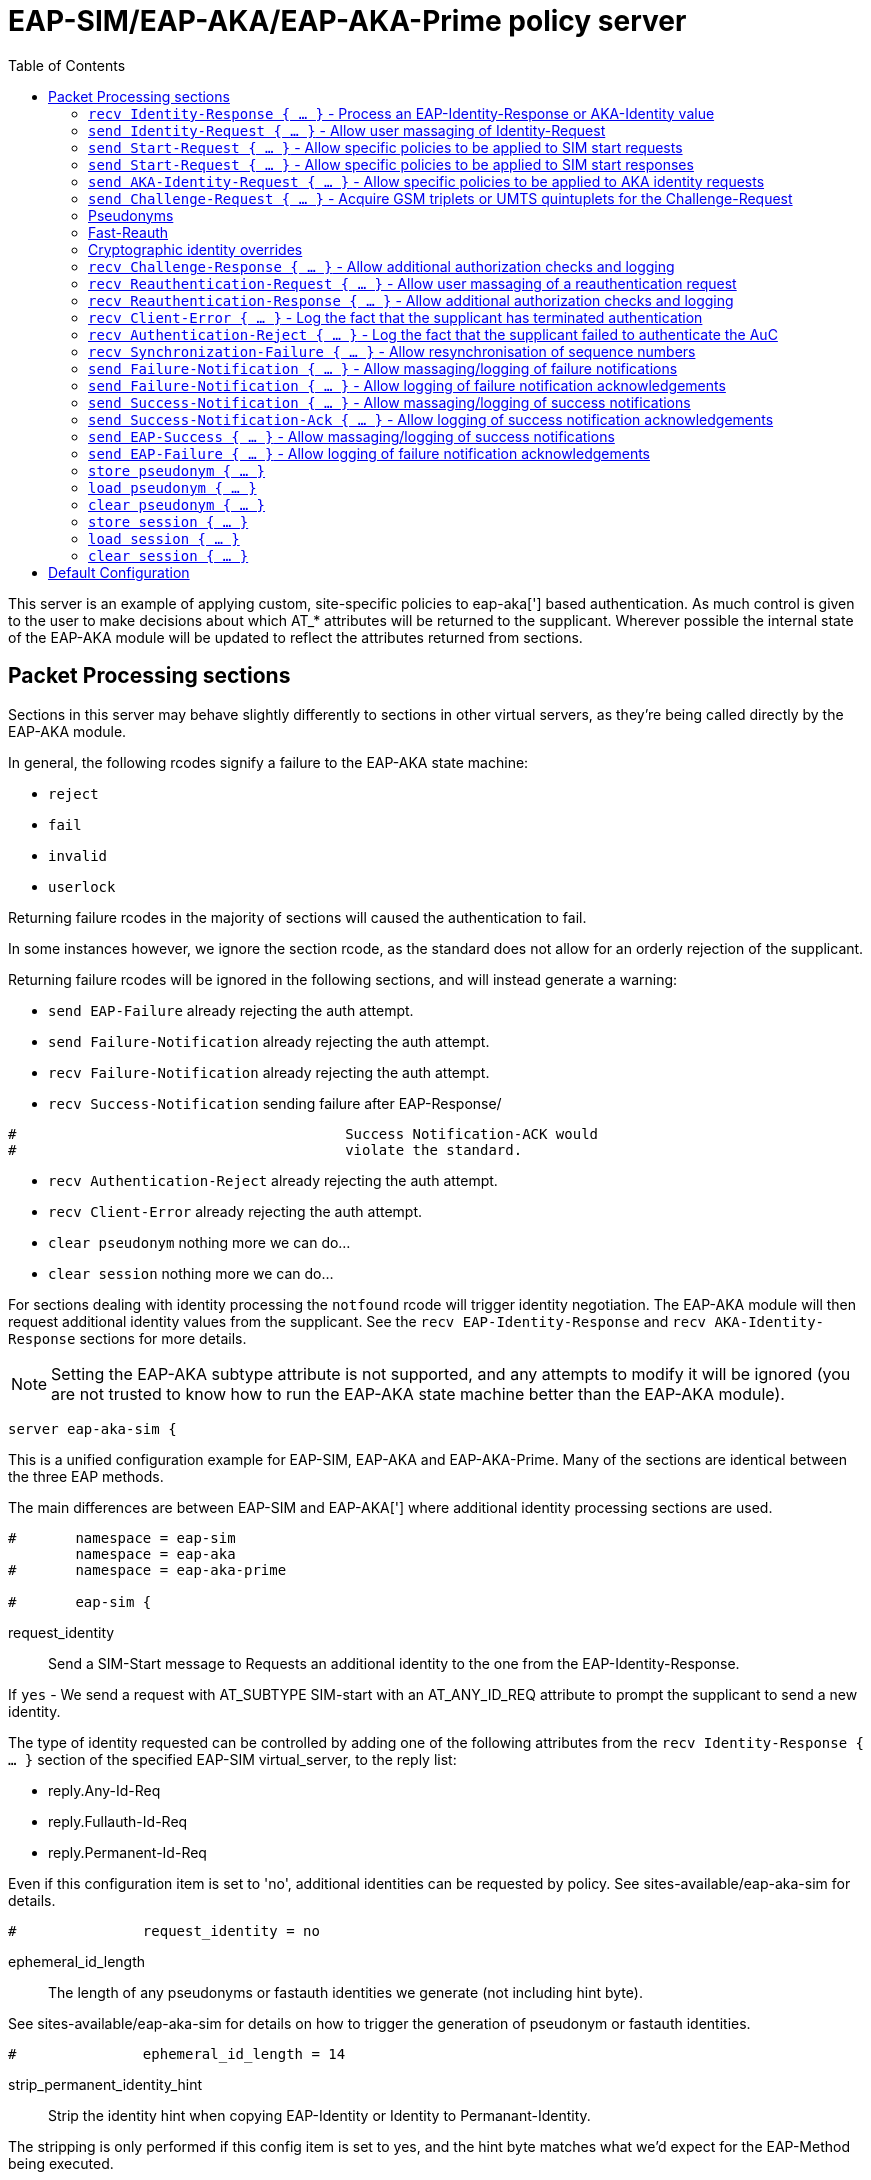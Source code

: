 
:toc:



= EAP-SIM/EAP-AKA/EAP-AKA-Prime policy server

This server is an example of applying custom, site-specific policies
to eap-aka['] based authentication.
As much control is given to the user to make decisions about which
AT_* attributes will be returned to the supplicant. Wherever
possible the internal state of the EAP-AKA module will be updated
to reflect the attributes returned from sections.



## Packet Processing sections

Sections in this server may behave slightly differently to sections
in other virtual servers, as they're being called directly by the
EAP-AKA module.

In general, the following rcodes signify a failure to the EAP-AKA
state machine:

- `reject`
- `fail`
- `invalid`
- `userlock`

Returning failure rcodes in the majority of sections will caused the
authentication to fail.

In some instances however, we ignore the section rcode, as the standard
does not allow for an orderly rejection of the supplicant.

Returning failure rcodes will be ignored in the following sections, and
will instead generate a warning:

- `send EAP-Failure`			already rejecting the auth attempt.
- `send Failure-Notification`	already rejecting the auth attempt.
- `recv Failure-Notification`	already rejecting the auth attempt.
- `recv Success-Notification`	sending failure after EAP-Response/
```
#					Success Notification-ACK would
#					violate the standard.
```
- `recv Authentication-Reject`	already rejecting the auth attempt.
- `recv Client-Error`		already rejecting the auth attempt.
- `clear pseudonym`			nothing more we can do...
- `clear session`			nothing more we can do...

For sections dealing with identity processing the `notfound` rcode
will trigger identity negotiation. The EAP-AKA module will then request
additional identity values from the supplicant.  See the `recv
EAP-Identity-Response` and `recv AKA-Identity-Response` sections for more
details.

NOTE: Setting the EAP-AKA subtype attribute is not supported, and any
attempts to modify it will be ignored (you are not trusted to know how to
run the EAP-AKA state machine better than the EAP-AKA module).


```
server eap-aka-sim {
```

This is a unified configuration example for EAP-SIM, EAP-AKA
and EAP-AKA-Prime.  Many of the sections are identical between
the three EAP methods.

The main differences are between EAP-SIM and EAP-AKA['] where
additional identity processing sections are used.

```
#	namespace = eap-sim
	namespace = eap-aka
#	namespace = eap-aka-prime

#	eap-sim {
```

request_identity:: Send a SIM-Start message to Requests
an additional identity to the one from the EAP-Identity-Response.

If `yes` - We send a request with AT_SUBTYPE SIM-start
with an AT_ANY_ID_REQ attribute to prompt the supplicant
to send a new identity.

The type of identity requested can be controlled by adding
one of the following attributes from the
`recv Identity-Response { ... }` section of the specified
EAP-SIM virtual_server, to the reply list:

- reply.Any-Id-Req
- reply.Fullauth-Id-Req
- reply.Permanent-Id-Req

Even if this configuration item is set to 'no', additional
identities can be requested by policy.
See sites-available/eap-aka-sim for details.

```
#		request_identity = no

```

ephemeral_id_length:: The length of any pseudonyms or
fastauth identities we generate (not including hint byte).

See sites-available/eap-aka-sim for details on how to trigger
the generation of pseudonym or fastauth identities.

```
#		ephemeral_id_length = 14

```

strip_permanent_identity_hint:: Strip the identity hint when
copying EAP-Identity or Identity to Permanant-Identity.

The stripping is only performed if this config item is set
to yes, and the hint byte matches what we'd expect for the
EAP-Method being executed.

```
#		strip_permanent_identity_hint = yes

```

protected_success:: Send a protected success message.

If `yes` - indicate to the peer that we'd like to send
a protected success message.  If the peer agrees and
authentication succeeds, send a `SIM-Notification` (Success)
packet protected with an `AT_MAC` attribute.

After the Notification is ACKed by the peer, we send
the final `EAP-Success` packet containing `MPPE` keys.

```
#		protected_success = yes
#	}

	eap-aka {
```
request_identity:: Send a AKA-Identity message to request
an additional identity to the one from the EAP-Identity-Response.

If `yes` - We send a request with AT_SUBTYPE AKA-Identity
with an AT_ANY_ID_REQ attribute to prompt the supplicant
to send a new identity.

The type of identity requested can be controlled by adding
one of the following attributes from the
`recv Identity-Response { ... }` section of the specified
EAP-AKA virtual_server, to the reply list:

- reply.Any-Id-Req
- reply.Fullauth-Id-Req
- reply.Permanent-Id-Req

Even if this configuration item is set to 'no', additional
identities can be requested by policy.
See sites-available/eap-aka-sim for details.

```
#		request_identity = no

```

ephemeral_id_length:: The length of any pseudonyms or
fastauth identities we generate (not including hint byte).

```
#		ephemeral_id_length = 14

```

strip_permanent_identity_hint:: Strip the identity hint when
copying EAP-Identity or Identity to Permanant-Identity.

The stripping is only performed if this config item is set
to yes, and the hint byte matches what we'd expect for the
EAP-Method being executed.

```
#		strip_permanent_identity_hint = yes

```

protected_success:: Send a protected success message.

If `yes` - indicate to the peer that we'd like to send
a protected success message.  If the peer agrees and
authentication succeeds, send a `AKA-Notification` (Success)
packet protected with an `AT_MAC` attribute.

After the Notification is ACKed by the peer, we send
the final `EAP-Success` packet containing `MPPE` keys.

```
#		protected_success = yes
	}

#	eap-aka-prime {
```

network_name:: The default value used for AT_KDF_INPUT

EAP-AKA-Prime mixes various keys with a network identifier
specifying the user's point of connection into the network
to prevent vectors being used where they were not intended
to be.

The value of the AT_KDF_INPUT can be overridden in the
eap-aka-prime virtual server with reply.KDF-Input if
this value needs to be determined dynamically.

How this value should be created and formatted is specified
in 3GPP.24.302.

```
#		network_name = ""

```

request_identity:: Send a AKA-Identity message to request
an additional identity to the one from the EAP-Identity-Response.

If `yes` - We send a request with AT_SUBTYPE AKA-Identity
with an AT_ANY_ID_REQ attribute to prompt the supplicant
to send a new identity.

The type of identity requested can be controlled by adding
one of the following attributes from the
`recv Identity-Response { ... }` section of the specified
EAP-AKA virtual_server, to the reply list:

- reply.Any-Id-Req
- reply.Fullauth-Id-Req
- reply.Permanent-Id-Req

Even if this configuration item is set to 'no', additional
identities can be requested by policy.
See sites-available/eap-aka-sim for details.

```
#		request_identity = no

```

ephemeral_id_length:: The length of any pseudonyms or
fastauth identities we generate (not including hint byte).

See sites-available/eap-aka-sim for details on how to trigger
the generation of pseudonym or fastauth identities.

```
#		ephemeral_id_length = 14

```

strip_permanent_identity_hint:: Strip the identity hint when
copying EAP-Identity or Identity to Permanant-Identity.

The stripping is only performed if this config item is set
to yes, and the hint byte matches what we'd expect for the
EAP-Method being executed.

```
#		strip_permanent_identity_hint = yes

```

protected_success:: Send a protected success message.

If `yes` - indicate to the peer that we'd like to send
a protected success message.  If the peer agrees and
authentication succeeds, send a `AKA-Notification` (Success)
packet protected with an `AT_MAC` attribute.

After the Notification is ACKed by the peer, we send
the final `EAP-Success` packet containing `MPPE` keys.

```
#		protected_success = yes
#	}

```

### `recv Identity-Response { ... }` - Process an EAP-Identity-Response or AKA-Identity value

This is usually the first section called when starting a new EAP-AKA
session, and will be called for each round of identity negotiation.

The following request attributes are available:
- `Identity`			the identity value received in the
				EAP-Identity-Response.
- `Permanent-Identity`	If the hint byte at the start of the
		identity string indicated it was
		permanent.

- `Identity-Type`		The type of identity the 'hint' byte
		at the start of the identity indicates.
		- `Permanent`
		- `Pseudonym`
		- `Fastauath`

- `Method-Hint`		The EAP-Method the 'hint' byte
		at the start of the identity indicates:
		- `AKA-Prime`
		- `AKA`
		- `SIM`

At the end of this section the value of `Identity-Type` will be
checked to see if any additional identity processing steps are
required.

The following actions are associated with the various
`Identity-Type` values:
- `Permanent`::	The current `Identity` value will be copied to
  	`session-state.Permanent-Identity`.  The hint byte
   	will be stripped if the hint matches the current
	EAP-Method.  If the hint byte does not match
	the current EAP-Method the complete value of
	Identity will be copied.  In both cases the realm
	will also be stripped.  You can override the
	identity stored here in policy.
- `Pseudonym`::	`load pseudonym { ... }` will be called.
- `Fastauth`::	`load session { ... }` will be called.

#### Identity hints

In EAP-AKA['] and EAP-SIM, the first byte of the identity is used as
a hint about what type of identity has been provided by the
supplicant and which EAP method should be started.

`Identity-Type` and `Method-Hint` are added by the EAP-AKA module as
a convenience to help determine if additional identities should be
requested.

If for whatever reason the provided ID isn't not recognised or
cannot be processed, you should return `notfound` from this section
to request an additional identity from the supplicant.

Adding any of the following attributes to the reply list will also
cause an additional identity to bre request from the supplicant.

- `Permanent-Id-Req`		request the supplicants `Permanent` Id
		usually its IMSI number.
- `Fullauth-Id-Req`		request either a `Permanent` or a
		`Pseudonym` identity`.
- `Any-Id-Req`		request any identity
		(`Fastauth`, `Pseudonym`, `Permanent``).

NOTE: We do not currently support handover between the EAP-AKA/SIM
modules.  Usually this is not an issue because EAP Negotiation
allows the supplicant and server to negotiate a mutually acceptable
EAP type. If, however, you want to avoid the additional round trips
involved in that negotiation, you can use
`%aka_sim_id_method(%{User-Name})` in the top level virtual server,
which will return the EAP method hinted by the identity, and then
set `control.EAP-Type` to an appropriate value before calling the
EAP module.

#### Pseudonyms

When receiving a `Identity-Type = Pseudonym` request, the pseudonym
should either be decrypted or resolved to a permanent identity.
Identity resolution can be done here, or in the `load pseudonym { ... }`
section.

If for whatever reason the identity cannot be validated, you should
return `notfound` to request an additional identity.

NOTE: Setting `Method-Hint = Pseudonym` here will cause the server
to execute the `load pseudonym { ... }` section next.  This is
sometimes useful when dealing with non-standard pseudonym identities.

#### Reauthentication

When receiving a `Identity-Type = Fastauth` request, the fastauth
identity should be resolved in a datastore of valid fastauth
identities.
Session resolution can be done here, or in the `load session { ... }`
section.

If the identity cannot be resolved, you should return `notfound` to
request an additional identity.

NOTE: Setting `Method-Hint = Fastauth` here will cause the server
to execute the `load session { ... }` section next.  This is
sometimes useful when dealing with non-standard fastauth identities.

#### Custom identity schemes

Multiple identity privacy schemes have been proposed for
EAP-SIM/AKA/AKA'.  Instead of hard coding implementations in the server
source we've provided the necessary cryptographic functions for them to be
implemented in policy.

The notable exception to this is the scheme described in
3GPP TS 33.234 which is supported via the following expansions functions:

- 3gpp_temporary_id_key_index
- 3gpp_temporary_id_decrypt
- 3gpp_temporary_id_encrypt

The rlm_cipher module and the control.KDF-Identity attribute override
(see notes below) are provided to allow the "Privacy Protection for EAP-AKA"
scheme described by 3GPP S3-170116 and the Wireless Broadband Allowance
document "IMSI PRIVACY PROTECTION FOR WI-FI".

```
	recv Identity-Response {
		ok
	}

```

### `send Identity-Request { ... }` - Allow user massaging of Identity-Request

This section is called when a new Start or AKA-Identity request is
sent to the supplicant, unless `send Start { ... }` or `send
AKA-Identity { ... }` sections are provided, in which case they will
be used instead.

```
	send Identity-Request {
		ok
	}

```

### `send Start-Request { ... }` - Allow specific policies to be applied to SIM start requests

This section is optional, and may be used to specify EAP-SIM only
logic for sending Start requests.

If this section is not provided, `send Identity-Request { ... }`
will be executed instead.

The Identity and Start messages perform a very similar role in
EAP-SIM/EAP-AKA, the main difference being, Start messages also
allow the version of EAP-SIM to be negotiated.

```
#	send Start-Request {
#		ok
#	}

```

### `send Start-Request { ... }` - Allow specific policies to be applied to SIM start responses

This section is optional, and may be used to specify EAP-SIM only
logic for sending Start requests.

If this section is not provided, `send Identity-Request { ... }`
will be executed instead.

The Identity and Start messages perform a very similar role in
EAP-SIM/EAP-AKA, the main difference being, Start messages also
allow the version of EAP-SIM to be negotiated.

```
#	recv Start-Response {
#		ok
#	}

```

### `send AKA-Identity-Request { ... }` - Allow specific policies to be applied to AKA identity requests

This section is optional, and may be used to specify
EAP-AKA/EAP-AKA['] only logic for sending AKA-Identity requests.

If this section is not provided, `send Identity-Request { ... }`
will be executed instead.

The Identity and Start messages perform a very similar role in
EAP-SIM/EAP-AKA, the main difference being, Start messages also
allow the version of EAP-SIM to be negotiated.

```
#	send AKA-Identity-Request {
#		ok
#	}

```

### `send Challenge-Request { ... }` - Acquire GSM triplets or UMTS quintuplets for the Challenge-Request

NOTE: It's recommended to perform identity resolution in `recv
EAP-Identity-Response` or `recv Identity-Response` and request or
generate UMTS quintuplets in this section.

The following attributes are added by the EAP-AKA module to the
control list:

- `SIM-AMF = 0x8000`	Only set when using EAP-AKA'.
	This is a hint to any modules generating or
	retrieving UMTS quintuplets that the AMF
	separation bit should be high.

The following attributes are added by the EAP-AKA module to the reply
list, to be modified by policy:

- `KDF-Input`	Only set when using EAP-AKA'
	Is initially set to the value of the
	`network_name` configuration item.  But can
	be set to anything.  If EAP is running over
	RADIUS this should usually be the SSID
	portion of Called-Station-ID.
- `Bidding`		Only set when using EAP-AKA and the
	configuration item `prefer_aka_prime` is 'yes',
	or no `prefer_aka_prime` value is provided and
	EAP-AKA' is enabled in the same EAP module.
- `Result-Ind`	Set when the configuration item
	`protected_success` is 'yes'.

Two sets of control attributes are used depending on how the
quintuplets are being acquired.

If generating triplets or quintuplets locally you should provide the
following control attributes:

- `SIM-Ki`::		Secret shared by the AuC and SIM card.
- `SIM-SQN`::	Sequence number.  Must be stored/incremented
	for each set of quintuplets generated.  Used
	for replay protection, should be a higher
	value than the counterpart SQN on the SIM.
- `SIM-OP`/`SIM-OPc`::Operator Variant Algorithm Configuration Field.
	Input to milenage.  Can provide SIM-OPc if you
	already have access to it, else the OPc will
	be derived from the OP. Must match the value
	configured on the SIM card.

If retrieving triplets from the AuC, you should should provide
three sets of the following control attributes:

- `KC`::		Authentication value from the AuC.
- `RAND`::		User authentication challenge.
- `SRES`::		Signing response.

If retrieving quintuplets from an AuC, you should provide the
following control attributes:

- `AUTN`::		Authentication value from the AuC.
- `CK`::		Ciphering Key.
- `IK`::		Integrity Key.
- `RAND`::		User authentication challenge.
- `XRES`::		Signing response.
- `SQN`::		(optional)
- `AK`::  		(optional)

### Pseudonyms

For identity privacy you may include a `reply.Next-Pseudonym`
attribute. `reply.Next-Pseudonym` must be a valid UTF8 string and
MUST NOT contain a realm.  The supplicant will decorate the identity
as appropriate to ensure correct routing.

The following facilitates may be useful when generating pseudonym
values:

- The encrypt expansions of the `rlm_cipher` module.
- The `%3gpp_temporary_id_encrypt()` expansion.
- The `%randstr()` expansion.

NOTE: Add a `reply.Next-Pseudonym-Id` attribute in this section to
avoid having the permanent Id of the SIM exposed during subsequent
authentication attempts.
The value of this attribute may be empty (a zero length string) if
which case a random value with the correct hint character will be
generated for you.

### Fast-Reauth

For identity privacy, to reduce load on the AuC, and to improve
authentication times/user experience, fast re-authentication may be
used.

Fast re-authentication is very similar to session-resumption in TLS
based EAP methods, where the original MK (Master Key) is stored and
then used to generate new MSKs (Master Session Keys) for subsequent
authentication attempts.

NOTE: Add a `reply.Next-Reauth-Id` attribute in this section, to
allow session-resumption for subsequent authentication attempts.
The value of this attribute may be empty (a zero length string) if
which case a random value with the correct hint character will be
generated for you.

### Cryptographic identity overrides

The identity provided as the value of EAP-Response/Identity or in
the last processed EAP-Response/AKA-Identity or
EAP-Response/SIM-Start message is used as an input to generate the
MK (Master Key) in full authentication, and XKEY' in
re-authentication.

The identity used as inputs for these cryptographic values must be
identical on both the supplicant and the EAP server, otherwise
authentication will fail with the supplicant returning a
EAP-Response/(AKA|SIM)-Client-Error message with an
AT_CLIENT_ERROR_CODE of "unable to process packet".

Some handset manufacturers have implemented identity schemes which
require an identity not provided in the EAP-Response/Identity
message, or sent as an AT_IDENTITY value. One such identity privacy
scheme described by 3GPP S3-170116 "Privacy Protection for EAP-AKA",
where the cryptographic identity is the plaintext extracted from
the encrypted identity blob.  The same behaviour is required for the
evolution of that standard published by the WBA
"IMSI PRIVACY PROTECTION FOR WI-FI".

Both standards as implemented in iOS and Android violate https://tools.ietf.org/html/rfc4186[RFC 4186],
https://tools.ietf.org/html/rfc4187[RFC 4187],and https://tools.ietf.org/html/rfc5448[RFC 5448] in requiring that the Identity input to the
cryptographic function used to derive the MK for the session be set
to the decrypted identity, not the last value of AT_IDENTITY as
stated by the original RFCs.

No where is this mentioned in either the original 3GPP proposal or the
WBA document.

If you need to implement one of these identity privacy schemes, the
cryptographic identity can be specified with `control.KDF-Identity`.

```
	send Challenge-Request {
		ok
	}

```

### `recv Challenge-Response { ... }` - Allow additional authorization checks and logging

The following rcodes have special meanings in this section:

- `reject`			Reject the authentication attempt, send
		a Failure-Notification with an
		AT_NOTIFICATION value of 1026
		(User has been temporarily denied access).
- `userlock`			Reject the authentication attempt, send
		a Failure-Notification with an
		AT_NOTIFICATION value of 1026
		(User has been temporarily denied access).
- `notfound`			Reject the authentication attempt, send
		a Failure-Notification with an
		AT_NOTIFICATION value of 1031
		(User has not subscribed to the requested service).
- `invalid`			Reject the authentication attempt, send
		a Failure-Notification with an
		AT_NOTIFICATION value of 0
		(General failure after authentication).
- `Fail`			Reject the authentication attempt, send
		a Failure-Notification with an
		AT_NOTIFICATION value of 0
		(General failure after authentication).
- Anything else		Continue processing the request.

```
	recv Challenge-Response {
		ok
	}

```

### `recv Reauthentication-Request { ... }` - Allow user massaging of a reauthentication request

There's not much to do here as the majority of the work for
session resumption is done in `load session { ... }`.

Add a `reply.Next-Pseudonym` attribute in this section if you want
to allow avoid having the permanent Id of the SIM exposed during
subsequent authentication attempts.

Add a `reply.Next-Reauth-Id` attribute in this section, to allow
session resumption for subsequent authentication attempts.

The following rcodes have special meanings in this section:

- `reject`			Reject the authentication attempt, send
		a Failure-Notification with an
		AT_NOTIFICATION value of 16384
		(General Failure).
- `userlock`			Reject the authentication attempt, send
		a Failure-Notification with an
		AT_NOTIFICATION value of 16384
		(General Failure).
- `ok`			Continue with reauthentication.
- `updated`			Continue with reauthentication.
- `noop`			Continue with reauthentication.
- Anything else		Fall back to full authentication.

NOTE: You should use fresh reauthentication ID values here, else the
supplicant may be tracked as they would if their permanent Id has been
used.

```
	send Reauthentication-Request {
		ok
	}

```

### `recv Reauthentication-Response { ... }` - Allow additional authorization checks and logging

Uses the same rcode mappings as `recv Challenge-Response { ... }`.

Will not allow a transition back to the challenge state, as it's
not clear that this is allowed by RFC4186/RFC4187.

```
	recv Reauthentication-Response {
		ok
	}

```

### `recv Client-Error { ... }` - Log the fact that the supplicant has terminated authentication

The reason for the error should be available in `Client-Error-Code`

After this section is run authentication fails immediately with no
EAP-Response/AKA-Notification round.

```
	recv Client-Error {
		ok
	}

```

### `recv Authentication-Reject { ... }` - Log the fact that the supplicant failed to authenticate the AuC

NOTE: Only used for EAP-AKA and EAP-AKA'

The supplicant will respond with EAP-Response/AKA-Authentication-Reject
whenever it cannot validate the AUTN (authentication) value provided in the
EAP-Request/AKA-Challenge packet.

No additional attributes are provided by the supplicant that specify
the error.

After this section is run authentication fails immediately with no
EAP-Response/AKA-Notification round.

```
	recv Authentication-Reject {
		ok
	}

```

### `recv Synchronization-Failure { ... }` - Allow resynchronisation of sequence numbers

NOTE: Only used for EAP-AKA and EAP-AKA'

In some instances the SQN on the SIM card and the SQN in the AuC can
get out of sync.  When this happens the supplicant will send a
EAP-Response/Synchronization-Failure message with an AUTS attribute.

If the original UMTS quintuplets were calculated locally and you
provided Ki and OP/OPc in the Challenge-Request round, then the
EAP-AKA module will automatically calculate a new SQN for you and
place it in `control.SIM-SQN`.  You should store this new SQN.

As a convenience, the EAP-AKA module will also repopulate
control.SIM-Ki and control.SIM-OPc so you do not need to retrieve
them again in the `send Challenge-Request { ... }` section.

If the UMTS quintuplets were provided by an AuC, you should submit
the AUTS value to the AuC to allow it to calculate a new SQN, then
retrieve a new UMTS quintuplet in the
`send Challenge-Request { ... }` section.

If the rcode returned from this section does not indicate failure
and a control.SQN value is provided, we send a new challenge to
the supplicant and continue; otherwise authentication fails.

NOTE: Only one Synchronisation attempt is permitted per
authentication attempt.

```
	recv Synchronization-Failure {
		ok
	}

```

### `send Failure-Notification { ... }` - Allow massaging/logging of failure notifications

NOTE: The rcode returned from this section is ignored.

```
	send Failure-Notification {
		ok
	}

```

### `send Failure-Notification { ... }` - Allow logging of failure notification acknowledgements

NOTE: The rcode returned from this section is ignored.

```
	recv Failure-Notification-ACK {
		ok
	}

```

### `send Success-Notification { ... }` - Allow massaging/logging of success notifications

Uses the same rcode mappings as `recv Challenge-Response { ... }`.

NOTE: Only entered if protected result indications are used.

```
	send Success-Notification {
		ok
	}

```

### `send Success-Notification-Ack { ... }` - Allow logging of success notification acknowledgements

NOTE: The rcode returned from this section is ignored.

```
	recv Success-Notification-ACK {
		ok
	}

```

### `send EAP-Success { ... }` - Allow massaging/logging of success notifications

NOTE: The rcode returned from this section is ignored if we have already sent
a Success-Notification, otherwise the same rcode mappings as
`recv Challenge-Response { ... }` are used.

```
	send EAP-Success {
		ok
	}

```

### `send EAP-Failure { ... }` - Allow logging of failure notification acknowledgements

NOTE: The rcode returned from this section is ignored.

```
	recv EAP-Failure {
		ok
	}

```

### `store pseudonym { ... }`

If when sending a Challenge-Request Reauthentication-Request a
`reply.Next-Pseudonym-Id` attribute is found, this section will be
called.

If `reply.Next-Pseudonym-Id` is empty, it will be filled with a random
string of alphanumeric characters.

For consistency, reply.Next-Pseudonym-Id will also be made available
temporarily in `Next-Pseudonym-Id` for use as a key.

You should store the following attributes against the key
`Next-Paeudonym-Id`:

- `session-state.Permanent-Identity`::The permanent identity of the user.

If a failure rcode is returned authentication continues but the
Next-Pseudonym-Id will not be sent to the supplicant.

NOTE: The cache module is ideally suited for storing pseudonym
data.  If you're using multiple instances of FreeRADIUS in a
failover cluster, you may wish to use the redis or memcached drivers
to provide a unified pseudonym store.

NOTE: If you're using 3GPP style encrypted pseudonyms you do not
need populate this section.  You should however, provide a policy
for `load session { ... }`, and use that to decrypt the pseudonym.

```
	store pseudonym {
		ok
	}

```

### `load pseudonym { ... }`

This section will be called prior to entering the AKA-CHALLENGE state.

You should restore the contents of the following attributes using
`Next-Pseudonym-Id` as a key:

- `session-state.Permanent-Identity`::The permanent identity of the user.

NOTE: If you're using 3GPP style encrypted pseudonyms, you should
decrypt the pseudonym here, and store the decrypted value in
`session-state.Permanent-Identity`.

```
	load pseudonym {
		ok
	}

```

### `clear pseudonym { ... }`

This section we be called if authentication or re-authentication fails.

You should remove any session information stored against
`Next-Pseudonym-Id`.

```
	clear pseudonym {
		ok
	}

```

### `store session { ... }`

If when sending a Reauthentication-Request a `reply.Next-Reauth-Id`
attribute is found, this section will be called.

You should restore the contents of the following attributes using
`request.Session-ID` as a key:

- `session-state.Counter`::		How many times this session has
			been resumed.
- `session-state.Session-Data`::	The master session key.
- `session-state.Permanent-Identity`::(optionally) the permanent
			identity of the user.

If a failure rcode is returned, authentication continues but the
Next-Reauth-Id will not be sent to the supplicant.

NOTE: The cache module is ideally suited for storing session data.
If you're using multiple instances of FreeRADIUS in a failover
cluster, you may wish to use the redis or memcached drivers to
provide a unified session store.

```
	store session {
		ok
	}

```

### `load session { ... }`

This section will be called prior to attempting re-authentication.

You should restore the contents of the following attributes using
`request.Session-ID` as a key:

- `session-state.Counter`::		How many times this session has
			been resumed.
- `session-state.Session-Data`::	The master session key.
- `session-state.Permanent-Identity`::(optionally) the permanent
			identity of the user.

The following rcodes have special meanings in this section:

- `reject`			Reject the authentication attempt, send
		a Failure-Notification with an
		AT_NOTIFICATION value of 16384
		(General Failure).
- `userlock`			Reject the authentication attempt, send
		a Failure-Notification with an
		AT_NOTIFICATION value of 16384
		(General Failure).
- `ok`			Continue with reauthentication.
- `updated`			Continue with reauthentication.
- Anything else		Fall back to full authentication.

```
	load session {
		ok
	}

```

### `clear session { ... }`

This section we be called if authentication or re-authentication fails.

You should remove any session information stored against `request.Session-ID`.

```
	clear session {
		ok
	}
}
```

== Default Configuration

```
```
